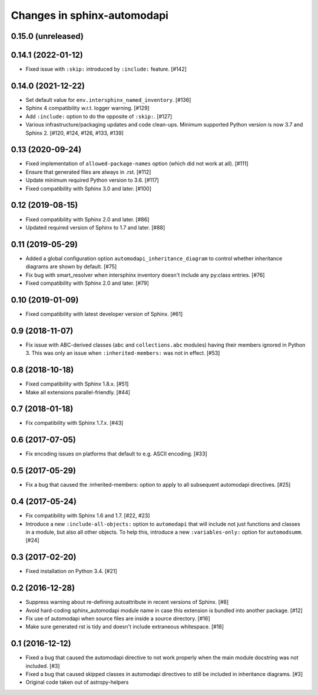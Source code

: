 Changes in sphinx-automodapi
============================

0.15.0 (unreleased)
-------------------

0.14.1 (2022-01-12)
-------------------

- Fixed issue with ``:skip:`` introduced by ``:include:`` feature. [#142]

0.14.0 (2021-12-22)
-------------------

- Set default value for ``env.intersphinx_named_inventory``. [#136]

- Sphinx 4 compatibility w.r.t. logger warning. [#129]

- Add ``:include:`` option to do the opposite of ``:skip:``. [#127]

- Various infrastructure/packaging updates and code clean-ups.
  Minimum supported Python version is now 3.7 and Sphinx 2.
  [#120, #124, #126, #133, #139]

0.13 (2020-09-24)
-----------------

- Fixed implementation of ``allowed-package-names`` option (which did
  not work at all). [#111]

- Ensure that generated files are always in .rst. [#112]

- Update minimum required Python version to 3.6. [#117]

- Fixed compatibility with Sphinx 3.0 and later. [#100]

0.12 (2019-08-15)
-----------------

- Fixed compatibility with Sphinx 2.0 and later. [#86]

- Updated required version of Sphinx to 1.7 and later. [#88]

0.11 (2019-05-29)
-----------------

- Added a global configuration option ``automodapi_inheritance_diagram`` to
  control whether inheritance diagrams are shown by default. [#75]

- Fix bug with smart_resolver when intersphinx inventory doesn't include
  any py:class entries. [#76]

- Fixed compatibility with Sphinx 2.0 and later. [#79]

0.10 (2019-01-09)
-----------------

- Fixed compatibility with latest developer version of Sphinx. [#61]

0.9 (2018-11-07)
----------------

- Fix issue with ABC-derived classes (``abc`` and ``collections.abc`` modules)
  having their members ignored in Python 3. This was only an issue when
  ``:inherited-members:`` was not in effect. [#53]

0.8 (2018-10-18)
----------------

- Fixed compatibility with Sphinx 1.8.x. [#51]

- Make all extensions parallel-friendly. [#44]

0.7 (2018-01-18)
----------------

- Fix compatibility with Sphinx 1.7.x. [#43]

0.6 (2017-07-05)
----------------

- Fix encoding issues on platforms that default to e.g. ASCII encoding. [#33]

0.5 (2017-05-29)
----------------

- Fix a bug that caused the :inherited-members: option to apply to all subsequent
  automodapi directives. [#25]

0.4 (2017-05-24)
----------------

- Fix compatibility with Sphinx 1.6 and 1.7. [#22, #23]

- Introduce a new ``:include-all-objects:`` option to ``automodapi`` that will
  include not just functions and classes in a module, but also all other
  objects. To help this, introduce a new ``:variables-only:`` option for
  ``automodsumm``. [#24]

0.3 (2017-02-20)
----------------

- Fixed installation on Python 3.4. [#21]

0.2 (2016-12-28)
----------------

- Suppress warning about re-defining autoattribute in recent versions of
  Sphinx. [#8]

- Avoid hard-coding sphinx_automodapi module name in case this extension is
  bundled into another package. [#12]

- Fix use of automodapi when source files are inside a source directory. [#16]

- Make sure generated rst is tidy and doesn't include extraneous whitespace. [#18]

0.1 (2016-12-12)
----------------

- Fixed a bug that caused the automodapi directive to not work properly when
  the main module docstring was not included. [#3]

- Fixed a bug that caused skipped classes in automodapi directives to still
  be included in inheritance diagrams. [#3]

- Original code taken out of astropy-helpers
